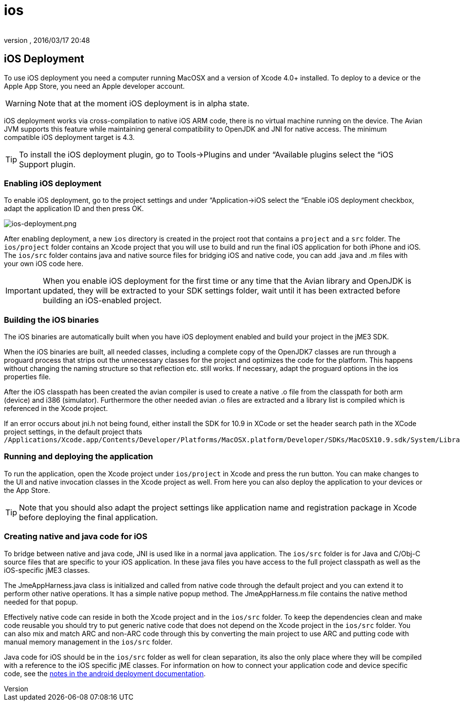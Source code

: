 = ios
:author: 
:revnumber: 
:revdate: 2016/03/17 20:48
:keywords: documentation, iOS, Mac, MacOS, deployment, platform
:relfileprefix: ../
:imagesdir: ..
ifdef::env-github,env-browser[:outfilesuffix: .adoc]



== iOS Deployment

To use iOS deployment you need a computer running MacOSX and a version of Xcode 4.0+ installed. To deploy to a device or the Apple App Store, you need an Apple developer account.


[WARNING]
====
Note that at the moment iOS deployment is in alpha state.
====


iOS deployment works via cross-compilation to native iOS ARM code, there is no virtual machine running on the device. The Avian JVM supports this feature while maintaining general compatibility to OpenJDK and JNI for native access. The minimum compatible iOS deployment target is 4.3.


[TIP]
====
To install the iOS deployment plugin, go to Tools→Plugins and under “Available plugins select the “iOS Support plugin.
====



=== Enabling iOS deployment

To enable iOS deployment, go to the project settings and under “Application→iOS select the “Enable iOS deployment checkbox, adapt the application ID and then press OK.

image:jme3/ios-deployment.png[ios-deployment.png,width="",height=""]

After enabling deployment, a new `ios` directory is created in the project root that contains a `project` and a `src` folder. The `ios/project` folder contains an Xcode project that you will use to build and run the final iOS application for both iPhone and iOS. The `ios/src` folder contains java and native source files for bridging iOS and native code, you can add .java and .m files with your own iOS code here.


[IMPORTANT]
====
When you enable iOS deployment for the first time or any time that the Avian library and OpenJDK is updated, they will be extracted to your SDK settings folder, wait until it has been extracted before building an iOS-enabled project.
====



=== Building the iOS binaries

The iOS binaries are automatically built when you have iOS deployment enabled and build your project in the jME3 SDK.

When the iOS binaries are built, all needed classes, including a complete copy of the OpenJDK7 classes are run through a proguard process that strips out the unnecessary classes for the project and optimizes the code for the platform. This happens without changing the naming structure so that reflection etc. still works. If necessary, adapt the proguard options in the ios properties file.

After the iOS classpath has been created the avian compiler is used to create a native .o file from the classpath for both arm (device) and i386 (simulator). Furthermore the other needed avian .o files are extracted and a library list is compiled which is referenced in the Xcode project.

If an error occurs about jni.h not being found, either install the SDK for 10.9 in XCode or set the header search path in the XCode project settings, in the default project thats +
`/Applications/Xcode.app/Contents/Developer/Platforms/MacOSX.platform/Developer/SDKs/MacOSX10.9.sdk/System/Library/Frameworks/JavaVM.framework/Headers/`


=== Running and deploying the application

To run the application, open the Xcode project under `ios/project` in Xcode and press the run button. You can make changes to the UI and native invocation classes in the Xcode project as well. From here you can also deploy the application to your devices or the App Store.

[TIP]
====
Note that you should also adapt the project settings like application name and registration package in Xcode before deploying the final application.
====



=== Creating native and java code for iOS

To bridge between native and java code, JNI is used like in a normal java application. The `ios/src` folder is for Java and C/Obj-C source files that are specific to your iOS application. In these java files you have access to the full project classpath as well as the iOS-specific jME3 classes.

The JmeAppHarness.java class is initialized and called from native code through the default project and you can extend it to perform other native operations. It has a simple native popup method. The JmeAppHarness.m file contains the native method needed for that popup.

Effectively native code can reside in both the Xcode project and in the `ios/src` folder. To keep the dependencies clean and make code reusable you should try to put generic native code that does not depend on the Xcode project in the `ios/src` folder. You can also mix and match ARC and non-ARC code through this by converting the main project to use ARC and putting code with manual memory management in the `ios/src` folder.

Java code for iOS should be in the `ios/src` folder as well for clean separation, its also the only place where they will be compiled with a reference to the iOS specific jME classes. For information on how to connect your application code and device specific code, see the <<jme3/android#using_android_specific_functions,notes in the android deployment documentation>>.
